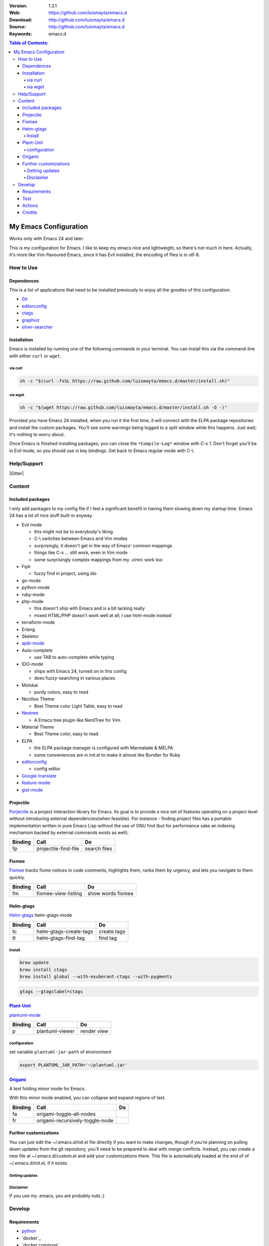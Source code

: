 |wercker| |build_status| |code_climate| |github_tag| |test_coverage| |license|

:Version: 1.3.1
:Web: https://github.com/luismayta/emacs.d
:Download: http://github.com/luismayta/emacs.d
:Source: http://github.com/luismayta/emacs.d
:Keywords: emacs.d

.. contents:: Table of Contents:
    :local:

My Emacs Configuration
######################

Works only with Emacs 24 and later.

This is my configuration for Emacs. I like to keep my emacs nice and
lightweight, so there's not much in here. Actually, it's more like
Vim-flavoured Emacs, since it has Evil installed, the encoding of files
is in utf-8.

How to Use
**********

Dependences
===========

This is a list of applications that need to be installed previously to
enjoy all the goodies of this configuration.

-  `Git`_
-  `editorconfig`_
-  `ctags`_
-  `graphviz`_
-  `silver-searcher`_

Installation
============

Emacs is installed by running one of the following commands in your
terminal. You can install this via the command-line with either ``curl``
or ``wget``.

via curl
--------

.. code-block:: bash

    sh -c "$(curl -fsSL https://raw.github.com/luismayta/emacs.d/master/install.sh)"

via wget
--------

.. code-block:: bash

    sh -c "$(wget https://raw.github.com/luismayta/emacs.d/master/install.sh -O -)"

Provided you have Emacs 24 installed, when you run it the first time, it
will connect with the ELPA package repositories and install the custom
packages. You'll see some warnings being logged to a split window while
this happens. Just wait; it's nothing to worry about.

Once Emacs is finished installing packages, you can close the
``*Compile-Log*`` window with C-x 1. Don't forget you'll be in Evil
mode, so you should use vi key bindings. Get back to Emacs regular mode
with C-\\.


Help/Support
************

|Gitter|

Content
*******

Included packages
=================

I only add packages to my config file if I feel a significant benefit in
having them slowing down my startup time. Emacs 24 has a lot of nice
stuff built-in anyway.

-  Evil mode

   -  this might not be to everybody's liking
   -  C-\\ switches between Emacs and Vim modes
   -  surprisingly, it doesn't get in the way of Emacs' common mappings
   -  things like C-x ... still work, even in Vim mode
   -  some surprisingly complex mappings from my .vimrc work too

-  Fiplr

   -  fuzzy find in project, using ido

-  go-mode
-  python-mode
-  ruby-mode
-  php-mode

   -  this doesn't ship with Emacs and is a bit lacking really
   -  mixed HTML/PHP doesn't work well at all; I use html-mode instead

-  terraform-mode
-  Erlang
-  Skeletor
-  `apib-mode <https://github.com/w-vi/apib-mode>`__
-  Auto-complete

   -  use TAB to auto-complete while typing

-  IDO-mode

   -  ships with Emacs 24, turned on in this config
   -  does fuzzy-searching in various places

-  Molokai

   -  purdy colors, easy to read

-  Noctilux Theme

   -  Best Theme color Light Table, easy to read

-  `Neotree <https://github.com/jaypei/emacs-neotree>`__

   -  A Emacs tree plugin like NerdTree for Vim.

-  Material Theme

   -  Best Theme color, easy to read

-  ELPA

   -  the ELPA package manager is configured with Marmalade & MELPA
   -  some conveniences are in init.el to make it almost like Bundler
      for Ruby

-  `editorconfig <http://editorconfig.org/>`__

   -  config editor

-  `Google-translate <https://github.com/atykhonov/google-translate>`__
-  `feature-mode <https://github.com/michaelklishin/cucumber.el>`__
-  `gist-mode <https://github.com/defunkt/gist.el>`__

Projectile
==========

`Porjectile <https://github.com/bbatsov/projectile>`__ is a project
interaction library for Emacs. Its goal is to provide a nice set of
features operating on a project level without introducing external
dependencies(when feasible). For instance - finding project files has a
portable implementation written in pure Emacs Lisp without the use of
GNU find (but for performance sake an indexing mechanism backed by
external commands exists as well).

+-----------+------------------------+----------------+
| Binding   | Call                   | Do             |
+===========+========================+================+
| fp        | projectile-find-file   | search files   |
+-----------+------------------------+----------------+

Fixmee
======

`Fixmee <https://github.com/rolandwalker/fixmee>`__ tracks fixme notices
in code comments, highlights them, ranks them by urgency, and lets you
navigate to them quickly.

+-----------+-----------------------+---------------------+
| Binding   | Call                  | Do                  |
+===========+=======================+=====================+
| fm        | fixmee-view-listing   | show words fixmee   |
+-----------+-----------------------+---------------------+

Helm-gtags
==========

`Helm-gtags <https://github.com/syohex/emacs-helm-gtags>`__
helm-gtags-mode

+-----------+--------------------------+---------------+
| Binding   | Call                     | Do            |
+===========+==========================+===============+
| tc        | helm-gtags-create-tags   | create tags   |
+-----------+--------------------------+---------------+
| tt        | helm-gtags-find-tag      | find tag      |
+-----------+--------------------------+---------------+

Install
-------

.. code-block:: bash

    brew update
    brew install ctags
    brew install global --with-exuberant-ctags --with-pygments

.. code-block:: bash

    gtags --gtagslabel=ctags


`Plant-Uml <http://plantuml.com/>`__
====================================

`plantuml-mode <https://github.com/skuro/plantuml-mode>`__

+-----------+-------------------+---------------+
| Binding   | Call              | Do            |
+===========+===================+===============+
| p         | plantuml-viewer   | render view   |
+-----------+-------------------+---------------+

configuration
-------------

set variable ``plantuml-jar-path`` of environment

.. code-block:: bash

    export PLANTUML_JAR_PATH='~/plantuml.jar'


`Origami <https://github.com/gregsexton/origami.el>`__
======================================================

A text folding minor mode for Emacs.

With this minor mode enabled, you can collapse and expand regions of
text.

+-----------+-----------------------------------+------+
| Binding   | Call                              | Do   |
+===========+===================================+======+
| fa        | origami-toggle-all-nodes          |      |
+-----------+-----------------------------------+------+
| fr        | origami-recursively-toggle-node   |      |
+-----------+-----------------------------------+------+

Further customizations
======================

You can just edit the ~/.emacs.d/init.el file directly if you want to
make changes, though if you're planning on pulling down updates from the
git repository, you'll need to be prepared to deal with merge conflicts.
Instead, you can create a new file at ~/.emacs.d/custom.el and add your
customizations there. This file is automatically loaded at the end of of
~/.emacs.d/init.el, if it exists.

Getting updates
---------------

Disclaimer
----------

If you use my .emacs, you are probably nuts ;)


Develop
*******

Requirements
============

- `python`_
- `docker`_
- `docker compose`_

.. code-block:: bash

   $ make setup

Test
====

.. code-block:: bash

   $ make test

Actions
=======

Other commands for developing are written in Makefile:

.. code-block:: bash

      λ make
        ༼ つ ◕_◕ ༽つ Commands
        install              Make install packages
        clean                Make clean files compilate
        documentation        Make Documentation
        environment          Make create environment
        fix-git              Fix commit user
        list                 List of current active services by env
        lint                 Clean files unnecesary
        test                 make test
        up                   Up application by env
        restart              Reload services
        ssh                  Connect to container
        stop                 stop containers docker by env
        setup                Install dependences initial
        verify_network       Verify network
        help                 Show help text


Credits
=======

Made with :heart: :coffee:️and :pizza: by `luismayta`_.

- `All Contributors`_

.. |code_climate| image:: https://codeclimate.com/github/luismayta/emacs.d/badges/gpa.svg
  :target: https://codeclimate.com/github/luismayta/emacs.d
  :alt: Code Climate

.. |github_tag| image:: https://img.shields.io/github/tag/luismayta/emacs.d.svg?maxAge=2592000
  :target: https://github.com/luismayta/emacs.d
  :alt: Github Tag

.. |build_status| image:: https://travis-ci.org/luismayta/emacs.d.svg
  :target: https://travis-ci.org/luismayta/emacs.d
  :alt: Build Status Tag

.. |wercker| image:: https://app.wercker.com/status/c0c2ac92f9f63cc9b21db828f1c8e695/s/ "wercker status"
  :target: https://app.wercker.com/project/byKey/c0c2ac92f9f63cc9b21db828f1c8e695
  :alt: Wercker status

.. |gitpitch| image:: https://gitpitch.com/assets/badge.svg
  :target: https://gitpitch.com/luismayta/emacs.d?grs=github&t=white
  :alt: GitPitch

.. |license| image:: https://img.shields.io/github/license/mashape/apistatus.svg?style=flat-square
  :target: LICENSE
  :alt: License

.. |test_coverage| image:: https://codeclimate.com/github/luismayta/emacs.d/badges/coverage.svg
  :target: https://codeclimate.com/github/luismayta/emacs.d/coverage
  :alt: Test Coverage

.. Links

.. _`changelog`: CHANGELOG.rst
.. _`contributors`: AUTHORS
.. _`contributing`: CONTRIBUTING.rst
.. _`luismayta`: https://github.com/luismayta
.. _`python`: https://www.python.org
.. _`semantic versioning`: http://semver.org
.. _`Git`: http://git-scm.com/
.. _`editorconfig`: http://editorconfig.org
.. _`ctags`: http://ctags.sourceforge.net
.. _`graphviz`: http://www.graphviz.or
.. _`silver-searcher`: https://github.com/ggreer/the_silver_searcher
